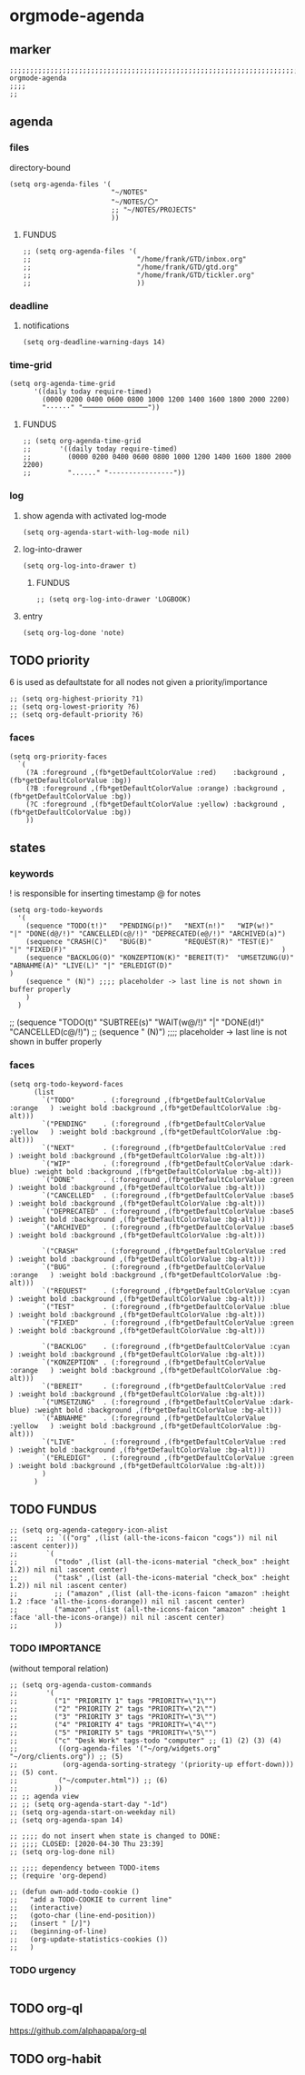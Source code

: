 * orgmode-agenda
** marker
#+begin_src elisp
  ;;;;;;;;;;;;;;;;;;;;;;;;;;;;;;;;;;;;;;;;;;;;;;;;;;;;;;;;;;;;;;;;;;;;;;;;;;;;;;;;;;;;;;;;;;;;;;;;;;;;; orgmode-agenda
  ;;;;
  ;;
#+end_src
** agenda
*** files
directory-bound
#+begin_src elisp
  (setq org-agenda-files '(
                           "~/NOTES"
                           "~/NOTES/〇"
                           ;; "~/NOTES/PROJECTS"
                           ))
#+end_src
**** FUNDUS
#+begin_src elisp :tangle no
;; (setq org-agenda-files '(
;;                          "/home/frank/GTD/inbox.org"
;;                          "/home/frank/GTD/gtd.org"
;;                          "/home/frank/GTD/tickler.org"
;;                          ))
#+end_src
*** deadline
**** notifications
#+begin_src elisp
  (setq org-deadline-warning-days 14)
#+end_src
*** time-grid
#+begin_src elisp
(setq org-agenda-time-grid
      '((daily today require-timed)
        (0000 0200 0400 0600 0800 1000 1200 1400 1600 1800 2000 2200)
        "······" "────────────────"))
#+end_src
***** FUNDUS
#+begin_src elisp :tangle no
;; (setq org-agenda-time-grid
;;       '((daily today require-timed)
;;         (0000 0200 0400 0600 0800 1000 1200 1400 1600 1800 2000 2200)
;;         "......" "----------------"))
#+end_src
*** log
**** show agenda with activated log-mode
#+begin_src elisp
  (setq org-agenda-start-with-log-mode nil)
#+end_src
**** log-into-drawer
#+begin_src elisp
  (setq org-log-into-drawer t)
#+end_src
***** FUNDUS
#+begin_src elisp :tangle no
;; (setq org-log-into-drawer 'LOGBOOK)
#+end_src
**** entry
#+begin_src elisp
  (setq org-log-done 'note)
#+end_src
** TODO priority
    6 is used as defaultstate for all nodes not given a priority/importance
#+begin_src elisp :tangle no
;; (setq org-highest-priority ?1)
;; (setq org-lowest-priority ?6)
;; (setq org-default-priority ?6)
#+end_src
*** faces
#+begin_src elisp
  (setq org-priority-faces
    `(
      (?A :foreground ,(fb*getDefaultColorValue :red)    :background ,(fb*getDefaultColorValue :bg))
      (?B :foreground ,(fb*getDefaultColorValue :orange) :background ,(fb*getDefaultColorValue :bg))
      (?C :foreground ,(fb*getDefaultColorValue :yellow) :background ,(fb*getDefaultColorValue :bg))
      ))
#+end_src
** states
*** keywords
! is responsible for inserting timestamp @ for notes
#+begin_src elisp
(setq org-todo-keywords
  '(
    (sequence "TODO(t!)"   "PENDING(p!)"   "NEXT(n!)"   "WIP(w!)"                  "|" "DONE(d@/!)" "CANCELLED(c@/!)" "DEPRECATED(e@/!)" "ARCHIVED(a)")
    (sequence "CRASH(C)"   "BUG(B)"        "REQUEST(R)" "TEST(E)"                  "|" "FIXED(F)"                                                     )
    (sequence "BACKLOG(O)" "KONZEPTION(K)" "BEREIT(T)"  "UMSETZUNG(U)" "ABNAHME(A)" "LIVE(L)" "|" "ERLEDIGT(D)"                                       )
    (sequence " (N)") ;;;; placeholder -> last line is not shown in buffer properly
    )
  )
#+end_src
#+begin_example elisp
    ;; (sequence "TODO(t)" "SUBTREE(s)" "WAIT(w@/!)" "|" "DONE(d!)" "CANCELLED(c@/!)")
    ;; (sequence " (N)") ;;;; placeholder -> last line is not shown in buffer properly
#+end_example
*** faces
#+begin_src elisp
    (setq org-todo-keyword-faces
          (list
            `("TODO"       . (:foreground ,(fb*getDefaultColorValue :orange   ) :weight bold :background ,(fb*getDefaultColorValue :bg-alt)))
            `("PENDING"    . (:foreground ,(fb*getDefaultColorValue :yellow   ) :weight bold :background ,(fb*getDefaultColorValue :bg-alt)))
            `("NEXT"       . (:foreground ,(fb*getDefaultColorValue :red      ) :weight bold :background ,(fb*getDefaultColorValue :bg-alt)))
            `("WIP"        . (:foreground ,(fb*getDefaultColorValue :dark-blue) :weight bold :background ,(fb*getDefaultColorValue :bg-alt)))
            `("DONE"       . (:foreground ,(fb*getDefaultColorValue :green    ) :weight bold :background ,(fb*getDefaultColorValue :bg-alt)))
            `("CANCELLED"  . (:foreground ,(fb*getDefaultColorValue :base5    ) :weight bold :background ,(fb*getDefaultColorValue :bg-alt)))
            `("DEPRECATED" . (:foreground ,(fb*getDefaultColorValue :base5    ) :weight bold :background ,(fb*getDefaultColorValue :bg-alt)))
            `("ARCHIVED"   . (:foreground ,(fb*getDefaultColorValue :base5    ) :weight bold :background ,(fb*getDefaultColorValue :bg-alt)))

            `("CRASH"      . (:foreground ,(fb*getDefaultColorValue :red      ) :weight bold :background ,(fb*getDefaultColorValue :bg-alt)))
            `("BUG"        . (:foreground ,(fb*getDefaultColorValue :orange   ) :weight bold :background ,(fb*getDefaultColorValue :bg-alt)))
            `("REQUEST"    . (:foreground ,(fb*getDefaultColorValue :cyan     ) :weight bold :background ,(fb*getDefaultColorValue :bg-alt)))
            `("TEST"       . (:foreground ,(fb*getDefaultColorValue :blue     ) :weight bold :background ,(fb*getDefaultColorValue :bg-alt)))
            `("FIXED"      . (:foreground ,(fb*getDefaultColorValue :green    ) :weight bold :background ,(fb*getDefaultColorValue :bg-alt)))

            `("BACKLOG"    . (:foreground ,(fb*getDefaultColorValue :cyan     ) :weight bold :background ,(fb*getDefaultColorValue :bg-alt)))
            `("KONZEPTION" . (:foreground ,(fb*getDefaultColorValue :orange   ) :weight bold :background ,(fb*getDefaultColorValue :bg-alt)))
            `("BEREIT"     . (:foreground ,(fb*getDefaultColorValue :red      ) :weight bold :background ,(fb*getDefaultColorValue :bg-alt)))
            `("UMSETZUNG"  . (:foreground ,(fb*getDefaultColorValue :dark-blue) :weight bold :background ,(fb*getDefaultColorValue :bg-alt)))
            `("ABNAHME"    . (:foreground ,(fb*getDefaultColorValue :yellow   ) :weight bold :background ,(fb*getDefaultColorValue :bg-alt)))
            `("LIVE"       . (:foreground ,(fb*getDefaultColorValue :red      ) :weight bold :background ,(fb*getDefaultColorValue :bg-alt)))
            `("ERLEDIGT"   . (:foreground ,(fb*getDefaultColorValue :green    ) :weight bold :background ,(fb*getDefaultColorValue :bg-alt)))
            )
          )
#+end_src
** TODO FUNDUS
:LOGBOOK:
- State "TODO"       from              [2021-02-01 Mon 13:28]
:END:
#+begin_src elisp :tangle no
;; (setq org-agenda-category-icon-alist
;;       ;; `(("org" ,(list (all-the-icons-faicon "cogs")) nil nil :ascent center)))
;;       `(
;;         ("todo" ,(list (all-the-icons-material "check_box" :height 1.2)) nil nil :ascent center)
;;         ("task" ,(list (all-the-icons-material "check_box" :height 1.2)) nil nil :ascent center)
;;         ;; ("amazon" ,(list (all-the-icons-faicon "amazon" :height 1.2 :face 'all-the-icons-dorange)) nil nil :ascent center)
;;         ("amazon" ,(list (all-the-icons-faicon "amazon" :height 1 :face 'all-the-icons-orange)) nil nil :ascent center)
;;         ))
#+end_src
*** TODO IMPORTANCE
:LOGBOOK:
- State "TODO"       from              [2021-02-01 Mon 13:28]
:END:
(without temporal relation)
#+begin_src elisp :tangle no
;; (setq org-agenda-custom-commands
;;       '(
;;         ("1" "PRIORITY 1" tags "PRIORITY=\"1\"")
;;         ("2" "PRIORITY 2" tags "PRIORITY=\"2\"")
;;         ("3" "PRIORITY 3" tags "PRIORITY=\"3\"")
;;         ("4" "PRIORITY 4" tags "PRIORITY=\"4\"")
;;         ("5" "PRIORITY 5" tags "PRIORITY=\"5\"")
;;         ("c" "Desk Work" tags-todo "computer" ;; (1) (2) (3) (4)
;;          ((org-agenda-files '("~/org/widgets.org" "~/org/clients.org")) ;; (5)
;;           (org-agenda-sorting-strategy '(priority-up effort-down))) ;; (5) cont.
;;          ("~/computer.html")) ;; (6)
;;         ))
;; ;; agenda view
;; ;; (setq org-agenda-start-day "-1d")
;; (setq org-agenda-start-on-weekday nil)
;; (setq org-agenda-span 14)
#+end_src
#+begin_src elisp :tangle no
;; ;;;; do not insert when state is changed to DONE:
;; ;;;; CLOSED: [2020-04-30 Thu 23:39]
;; (setq org-log-done nil)

;; ;;;; dependency between TODO-items
;; (require 'org-depend)

;; (defun own-add-todo-cookie ()
;;   "add a TODO-COOKIE to current line"
;;   (interactive)
;;   (goto-char (line-end-position))
;;   (insert " [/]")
;;   (beginning-of-line)
;;   (org-update-statistics-cookies ())
;;   )
#+end_src
*** TODO urgency
#+begin_src elisp
#+end_src
** TODO org-ql
:LOGBOOK:
- State "TODO"       from "TODO"       [2021-02-01 Mon 07:19]
- State "TODO"       from              [2021-02-01 Mon 07:13]
- State "TODO"       from "TODO"       [2021-02-01 Mon 07:05]
- State "TODO"       from "TODO"       [2021-02-01 Mon 07:05]
- State "TODO"       from "TODO"       [2021-02-01 Mon 07:05]
- State "TODO"       from "TODO"       [2021-02-01 Mon 07:05]
- State "TODO"       from "TODO"       [2021-02-01 Mon 07:04]
- State "TODO"       from "TODO"       [2021-02-01 Mon 07:04]
- State "TODO"       from "TODO"       [2021-02-01 Mon 07:03]
- State "TODO"       from "TODO"       [2021-02-01 Mon 07:03]
- State "TODO"       from "TODO"       [2021-02-01 Mon 06:55]
- State "TODO"       from "TODO"       [2021-02-01 Mon 06:54]
- State "TODO"       from              [2021-02-01 Mon 06:51]
- State "TODO"       from "TODO"       [2021-02-01 Mon 06:51]
- State "TODO"       from "TODO"       [2021-02-01 Mon 06:50]
- State "TODO"       from "TODO"       [2021-02-01 Mon 06:50]
- State "TODO"       from "TODO"       [2021-02-01 Mon 06:48]
- State "TODO"       from              [2021-02-01 Mon 06:48]
- State "TODO"       from "TODO"       [2021-02-01 Mon 06:48]
- State "TODO"       from "TODO"       [2021-02-01 Mon 06:48]
- State "TODO"       from "TODO"       [2021-02-01 Mon 06:48]
- State "TODO"       from "TODO"       [2021-02-01 Mon 06:47]
- State "TODO"       from "TODO"       [2021-02-01 Mon 06:47]
- State "TODO"       from              [2021-02-01 Mon 06:39]
- State "TODO"       from              [2021-02-01 Mon 06:39]
- State "TODO"       from              [2021-02-01 Mon 06:38]
:END:
https://github.com/alphapapa/org-ql
** TODO org-habit
